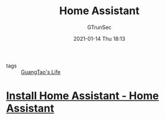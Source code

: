 #+TITLE: Home Assistant
#+AUTHOR: GTrunSec
#+EMAIL: gtrunsec@hardenedlinux.org
#+DATE: 2021-01-14 Thu 18:13


#+OPTIONS:   H:3 num:t toc:t \n:nil @:t ::t |:t ^:nil -:t f:t *:t <:t

- tags :: [[file:guangtao's_life.org][GuangTao's Life]]

* [[https://www.home-assistant.io/getting-started/][Install Home Assistant - Home Assistant]]
